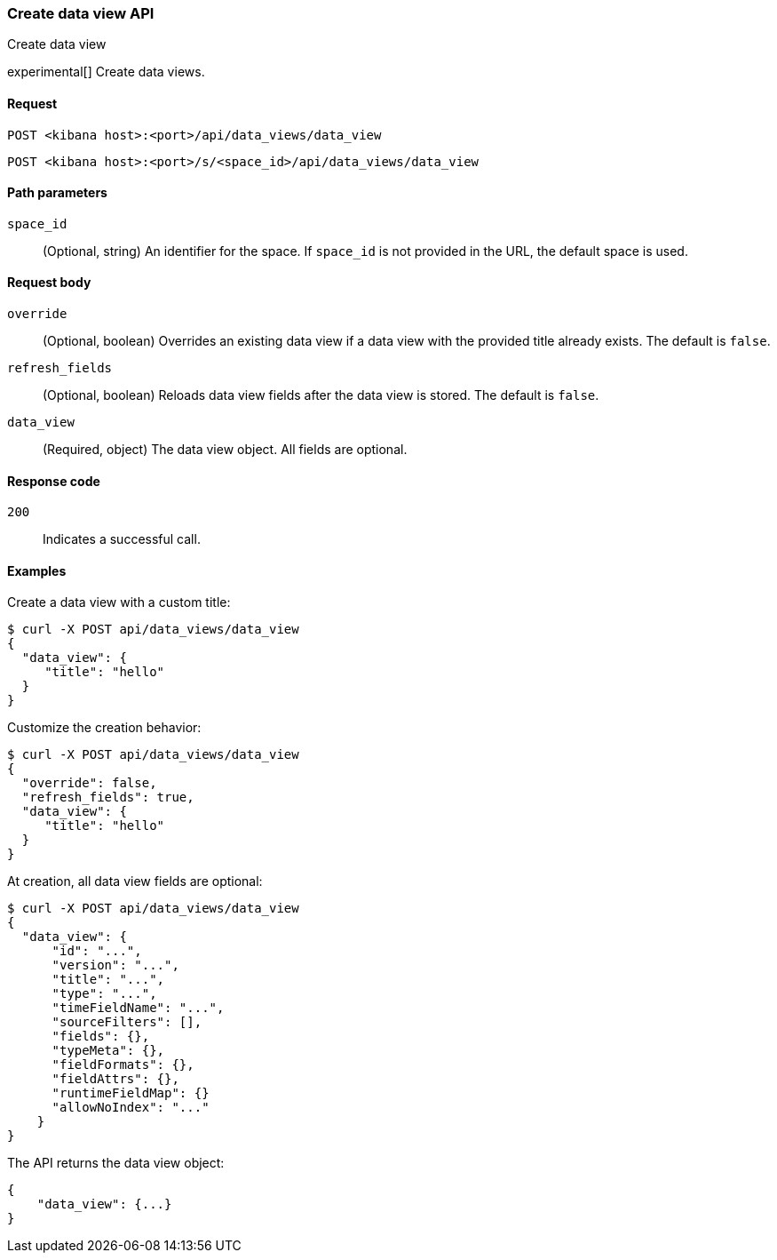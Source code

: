 [[data-views-api-create]]
=== Create data view API
++++
<titleabbrev>Create data view</titleabbrev>
++++

experimental[] Create data views.

[[data-views-api-create-request]]
==== Request

`POST <kibana host>:<port>/api/data_views/data_view`

`POST <kibana host>:<port>/s/<space_id>/api/data_views/data_view`

[[data-views-api-create-path-params]]
==== Path parameters

`space_id`::
  (Optional, string) An identifier for the space. If `space_id` is not provided in the URL, the default space is used.

[[data-views-api-create-body-params]]
==== Request body

`override`:: (Optional, boolean) Overrides an existing data view if a
data view with the provided title already exists. The default is `false`.

`refresh_fields`:: (Optional, boolean) Reloads data view fields after
the data view is stored. The default is `false`.

`data_view`:: (Required, object) The data view object. All fields are optional.

[[data-views-api-create-request-codes]]
==== Response code

`200`::
    Indicates a successful call.

[[data-views-api-create-example]]
==== Examples

Create a data view with a custom title:

[source,sh]
--------------------------------------------------
$ curl -X POST api/data_views/data_view
{
  "data_view": {
     "title": "hello"
  }
}
--------------------------------------------------
// KIBANA

Customize the creation behavior:

[source,sh]
--------------------------------------------------
$ curl -X POST api/data_views/data_view
{
  "override": false,
  "refresh_fields": true,
  "data_view": {
     "title": "hello"
  }
}
--------------------------------------------------
// KIBANA

At creation, all data view fields are optional:

[source,sh]
--------------------------------------------------
$ curl -X POST api/data_views/data_view
{
  "data_view": {
      "id": "...",
      "version": "...",
      "title": "...",
      "type": "...",
      "timeFieldName": "...",
      "sourceFilters": [],
      "fields": {},
      "typeMeta": {},
      "fieldFormats": {},
      "fieldAttrs": {},
      "runtimeFieldMap": {}
      "allowNoIndex": "..."
    }
}
--------------------------------------------------
// KIBANA


The API returns the data view object:

[source,sh]
--------------------------------------------------
{
    "data_view": {...}
}
--------------------------------------------------
